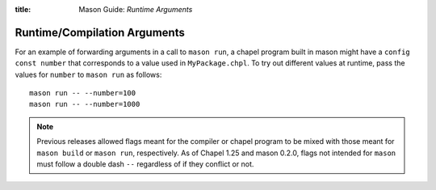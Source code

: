 :title: Mason Guide: *Runtime Arguments*

Runtime/Compilation Arguments
~~~~~~~~~~~~~~~~~~~~~~~~~~~~~

For an example of forwarding arguments in a call to ``mason run``, a chapel program built in
mason might have a ``config const number`` that corresponds to a value used in ``MyPackage.chpl``.
To try out different values at runtime, pass the values for ``number`` to ``mason run`` as follows::

      mason run -- --number=100
      mason run -- --number=1000


.. note::

   Previous releases allowed flags meant for the compiler or chapel program to be mixed with
   those meant for ``mason build`` or ``mason run``, respectively. As of Chapel 1.25 and
   mason 0.2.0, flags not intended for ``mason`` must follow a double dash ``--`` regardless
   of if they conflict or not.
